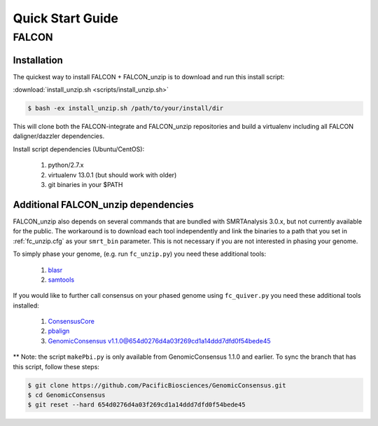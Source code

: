 .. _quick_start:

Quick Start Guide
=================


FALCON
------

Installation
^^^^^^^^^^^^

The quickest way to install FALCON + FALCON_unzip is to download and run this install script:

:download:`install_unzip.sh <scripts/install_unzip.sh>`

.. code-block:: bash

    $ bash -ex install_unzip.sh /path/to/your/install/dir

This will clone both the FALCON-integrate and FALCON_unzip repositories and build a virtualenv including all FALCON daligner/dazzler dependencies.

Install script dependencies (Ubuntu/CentOS):

 1. python/2.7.x
 2. virtualenv 13.0.1 (but should work with older)
 3. git binaries in your $PATH


Additional FALCON_unzip dependencies
^^^^^^^^^^^^^^^^^^^^^^^^^^^^^^^^^^^^
FALCON_unzip also depends on several commands that are bundled with SMRTAnalysis 3.0.x, but not currently
available for the public. The workaround is to download each tool independently and link the binaries to a path that
you set in :ref:`fc_unzip.cfg` as your ``smrt_bin`` parameter. This is not necessary if you are not interested in
phasing your genome.


To simply phase your genome, (e.g. run ``fc_unzip.py``) you need these additional tools:

 1. `blasr <https://github.com/PacificBiosciences/blasr>`_
 2. `samtools <http://www.htslib.org/>`_

If you would like to further call consensus on your phased genome using ``fc_quiver.py`` you need these additional tools
installed:

 1. `ConsensusCore <https://github.com/PacificBiosciences/ConsensusCore>`_
 2. `pbalign <https://github.com/PacificBiosciences/pbalign>`_
 3. `GenomicConsensus v1.1.0@654d0276d4a03f269cd1a14ddd7dfd0f54bede45 <https://github.com/PacificBiosciences/GenomicConsensus/tree/654d0276d4a03f269cd1a14ddd7dfd0f54bede45>`_

** Note: the script ``makePbi.py`` is only available from GenomicConsensus 1.1.0 and earlier. To sync the branch
that has this script, follow these steps:

.. code-block:: bash

    $ git clone https://github.com/PacificBiosciences/GenomicConsensus.git
    $ cd GenomicConsensus
    $ git reset --hard 654d0276d4a03f269cd1a14ddd7dfd0f54bede45
